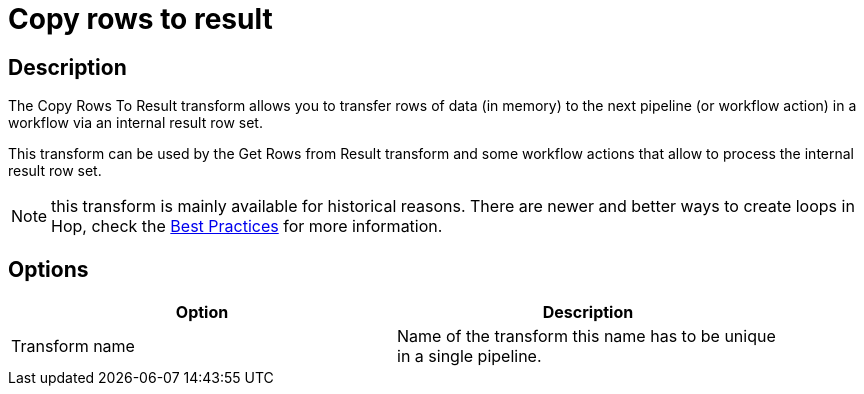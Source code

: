 ////
Licensed to the Apache Software Foundation (ASF) under one
or more contributor license agreements.  See the NOTICE file
distributed with this work for additional information
regarding copyright ownership.  The ASF licenses this file
to you under the Apache License, Version 2.0 (the
"License"); you may not use this file except in compliance
with the License.  You may obtain a copy of the License at
  http://www.apache.org/licenses/LICENSE-2.0
Unless required by applicable law or agreed to in writing,
software distributed under the License is distributed on an
"AS IS" BASIS, WITHOUT WARRANTIES OR CONDITIONS OF ANY
KIND, either express or implied.  See the License for the
specific language governing permissions and limitations
under the License.
////
:documentationPath: /pipeline/transforms/
:language: en_US
:description: The Copy Rows To Result transform allows you to transfer rows of data (in memory) to the next pipeline (or workflow action) in a workflow via an internal result row set.

= Copy rows to result

== Description

The Copy Rows To Result transform allows you to transfer rows of data (in memory) to the next pipeline (or workflow action) in a workflow via an internal result row set.

This transform can be used by the Get Rows from Result transform and some workflow actions that allow to process the internal result row set.

NOTE: this transform is mainly available for historical reasons. There are newer and better ways to create loops in Hop, check the xref:best-practices/index.adoc[Best Practices] for more information.

== Options

[width="90%",options="header"]
|===
|Option|Description
|Transform name|Name of the transform this name has to be unique in a single pipeline.
|===